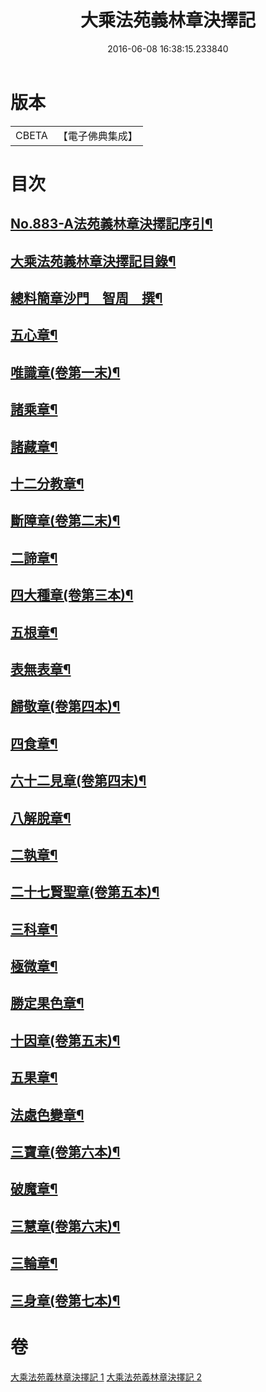 #+TITLE: 大乘法苑義林章決擇記 
#+DATE: 2016-06-08 16:38:15.233840

* 版本
 |     CBETA|【電子佛典集成】|

* 目次
** [[file:KR6n0126_001.txt::001-0170b1][No.883-A法苑義林章決擇記序引¶]]
** [[file:KR6n0126_001.txt::001-0170c2][大乘法苑義林章決擇記目錄¶]]
** [[file:KR6n0126_001.txt::001-0171a3][總料簡章沙門　智周　撰¶]]
** [[file:KR6n0126_001.txt::001-0180a5][五心章¶]]
** [[file:KR6n0126_001.txt::001-0181c11][唯識章(卷第一末)¶]]
** [[file:KR6n0126_001.txt::001-0185a23][諸乘章¶]]
** [[file:KR6n0126_001.txt::001-0185c18][諸藏章¶]]
** [[file:KR6n0126_001.txt::001-0186b15][十二分教章¶]]
** [[file:KR6n0126_001.txt::001-0187a5][斷障章(卷第二末)¶]]
** [[file:KR6n0126_001.txt::001-0189b20][二諦章¶]]
** [[file:KR6n0126_001.txt::001-0190a22][四大種章(卷第三本)¶]]
** [[file:KR6n0126_002.txt::002-0192b4][五根章¶]]
** [[file:KR6n0126_002.txt::002-0192c18][表無表章¶]]
** [[file:KR6n0126_002.txt::002-0197c20][歸敬章(卷第四本)¶]]
** [[file:KR6n0126_002.txt::002-0198b18][四食章¶]]
** [[file:KR6n0126_002.txt::002-0200a2][六十二見章(卷第四末)¶]]
** [[file:KR6n0126_002.txt::002-0201a16][八解脫章¶]]
** [[file:KR6n0126_002.txt::002-0202b19][二執章¶]]
** [[file:KR6n0126_002.txt::002-0202c3][二十七賢聖章(卷第五本)¶]]
** [[file:KR6n0126_002.txt::002-0203b11][三科章¶]]
** [[file:KR6n0126_002.txt::002-0204a4][極微章¶]]
** [[file:KR6n0126_002.txt::002-0204b4][勝定果色章¶]]
** [[file:KR6n0126_002.txt::002-0205c8][十因章(卷第五末)¶]]
** [[file:KR6n0126_002.txt::002-0206c9][五果章¶]]
** [[file:KR6n0126_002.txt::002-0206c23][法處色變章¶]]
** [[file:KR6n0126_002.txt::002-0208c16][三寶章(卷第六本)¶]]
** [[file:KR6n0126_002.txt::002-0210a9][破魔章¶]]
** [[file:KR6n0126_002.txt::002-0210b17][三慧章(卷第六末)¶]]
** [[file:KR6n0126_002.txt::002-0212b3][三輪章¶]]
** [[file:KR6n0126_002.txt::002-0213a17][三身章(卷第七本)¶]]

* 卷
[[file:KR6n0126_001.txt][大乘法苑義林章決擇記 1]]
[[file:KR6n0126_002.txt][大乘法苑義林章決擇記 2]]

